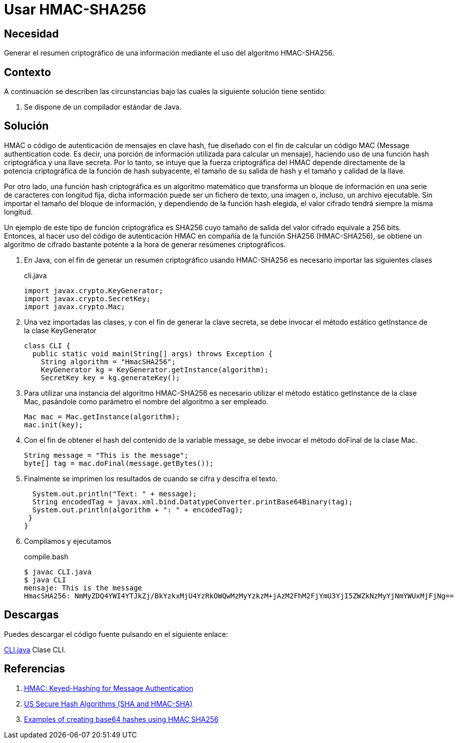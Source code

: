 :slug: products/defends/java/usar-hmac256/
:category: java
:description: Nuestros ethical hackers explican en que consiste el código de autenticación de mensajes en clave hmac y las funciones hash criptográficas y como pueden ser combinadas con el fin de generar el algoritmo hmac256 el cual es usado para generar resúmenes criptográficos seguros.
:keywords: Java, Seguridad, HMAC, SHA256, Criptografía, Algoritmo.
:defends: yes

= Usar HMAC-SHA256

== Necesidad

Generar el resumen criptográfico de una información
mediante el uso del algoritmo +HMAC-SHA256+.

== Contexto

A continuación se describen las circunstancias
bajo las cuales la siguiente solución tiene sentido:

. Se dispone de un compilador estándar de +Java+.

== Solución

+HMAC+ o código de autenticación de mensajes en clave +hash+,
fue diseñado con el fin de calcular un código +MAC+
(+Message authentication code+. Es decir,
una porción de información utilizada para calcular un mensaje),
haciendo uso de una función +hash+ criptográfica
y una llave secreta.
Por lo tanto, se intuye que la fuerza criptográfica del +HMAC+
depende directamente de la potencia criptográfica
de la función de +hash+ subyacente,
el tamaño de su salida de +hash+
y el tamaño y calidad de la llave.

Por otro lado, una función +hash+ criptográfica
es un algoritmo matemático
que transforma un bloque de información
en una serie de caracteres con longitud fija,
dicha información puede ser un fichero de texto,
una imagen o, incluso, un archivo ejecutable.
Sin importar el tamaño del bloque de información,
y dependiendo de la función hash elegida,
el valor cifrado tendrá siempre la misma longitud.

Un ejemplo de este tipo de función criptográfica es +SHA256+
cuyo tamaño de salida del valor cifrado equivale a +256 bits+.
Entonces, al hacer uso del código de autenticación +HMAC+
en compañía de la función +SHA256+ (+HMAC-SHA256+),
se obtiene un algoritmo de cifrado
bastante potente a la hora de generar resúmenes criptográficos.

. En +Java+, con el fin de generar un resumen criptográfico
usando +HMAC-SHA256+ es necesario importar las siguientes clases
+
.cli.java
[source, java, linenums]
----
import javax.crypto.KeyGenerator;
import javax.crypto.SecretKey;
import javax.crypto.Mac;
----

. Una vez importadas las clases,
y con el fin de generar la clave secreta,
se debe invocar el método estático
+getInstance+ de la clase +KeyGenerator+
+
[source, java, linenums]
----
class CLI {
  public static void main(String[] args) throws Exception {
    String algorithm = "HmacSHA256";
    KeyGenerator kg = KeyGenerator.getInstance(algorithm);
    SecretKey key = kg.generateKey();
----

. Para utilizar una instancia del algoritmo +HMAC-SHA256+
es necesario utilizar el método estático +getInstance+
de la clase +Mac+,
pasándole como parámetro el nombre del algoritmo a ser empleado.
+
[source, java, linenums]
----
Mac mac = Mac.getInstance(algorithm);
mac.init(key);
----

. Con el fin de obtener el +hash+ del contenido
de la variable +message+,
se debe invocar el método +doFinal+ de la clase +Mac+.
+
[source, java, linenums]
----
String message = "This is the message";
byte[] tag = mac.doFinal(message.getBytes());
----

. Finalmente se imprimen los resultados
de cuando se cifra y descifra el texto.
+
[source, java, linenums]
----
  System.out.println("Text: " + message);
  String encodedTag = javax.xml.bind.DatatypeConverter.printBase64Binary(tag);
  System.out.println(algorithm + ": " + encodedTag);
 }
}
----

. Compilamos y ejecutamos
+
.compile.bash
[source, bash, linenums]
----
$ javac CLI.java
$ java CLI
mensaje: This is the message
HmacSHA256: NmMyZDQ4YWI4YTJkZj/BkYzkxMjU4YzRkOWQwMzMyYzkzM+jAzM2FhM2FjYmU3YjI5ZWZkNzMyYjNmYWUxMjFjNg==
----

== Descargas

Puedes descargar el código fuente
pulsando en el siguiente enlace:

[button]#link:src/cli.java[CLI.java]#
Clase CLI.

== Referencias

. [[r1]] link:https://tools.ietf.org/html/rfc2104[HMAC: Keyed-Hashing for Message Authentication]
. [[r2]] link:https://tools.ietf.org/html/rfc4634[US Secure Hash Algorithms (SHA and HMAC-SHA)]
. [[r3]] link:https://www.jokecamp.com/blog/examples-of-creating-base64-hashes-using-hmac-sha256-in-different-languages/#java[Examples of creating base64 hashes using HMAC SHA256]
